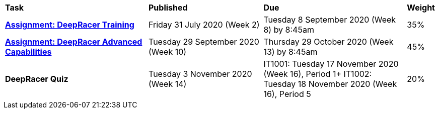 [cols="5,4,5,1"]
|===

^|*Task*
^|*Published*
^|*Due*
^|*Weight*

{set:cellbgcolor:white}
.^|*<<s2assign1/index.adoc#, Assignment: DeepRacer Training>>*
.^|Friday 31 July 2020 (Week 2)
.^|Tuesday 8 September 2020 (Week 8) by 8:45am
^.^|35%

.^|*<<s2assign2/index.adoc#, Assignment: DeepRacer Advanced Capabilities>>*
.^|Tuesday 29 September 2020 (Week 10)
.^|Thursday 29 October 2020 (Week 13) by 8:45am
^.^|45%

.^|*DeepRacer Quiz*
.^|Tuesday 3 November 2020 (Week 14)
.^|IT1001: Tuesday 17 November 2020 (Week 16), Period 1+
IT1002: Tuesday 18 November 2020 (Week 16), Period 5
^.^|20%

|===

